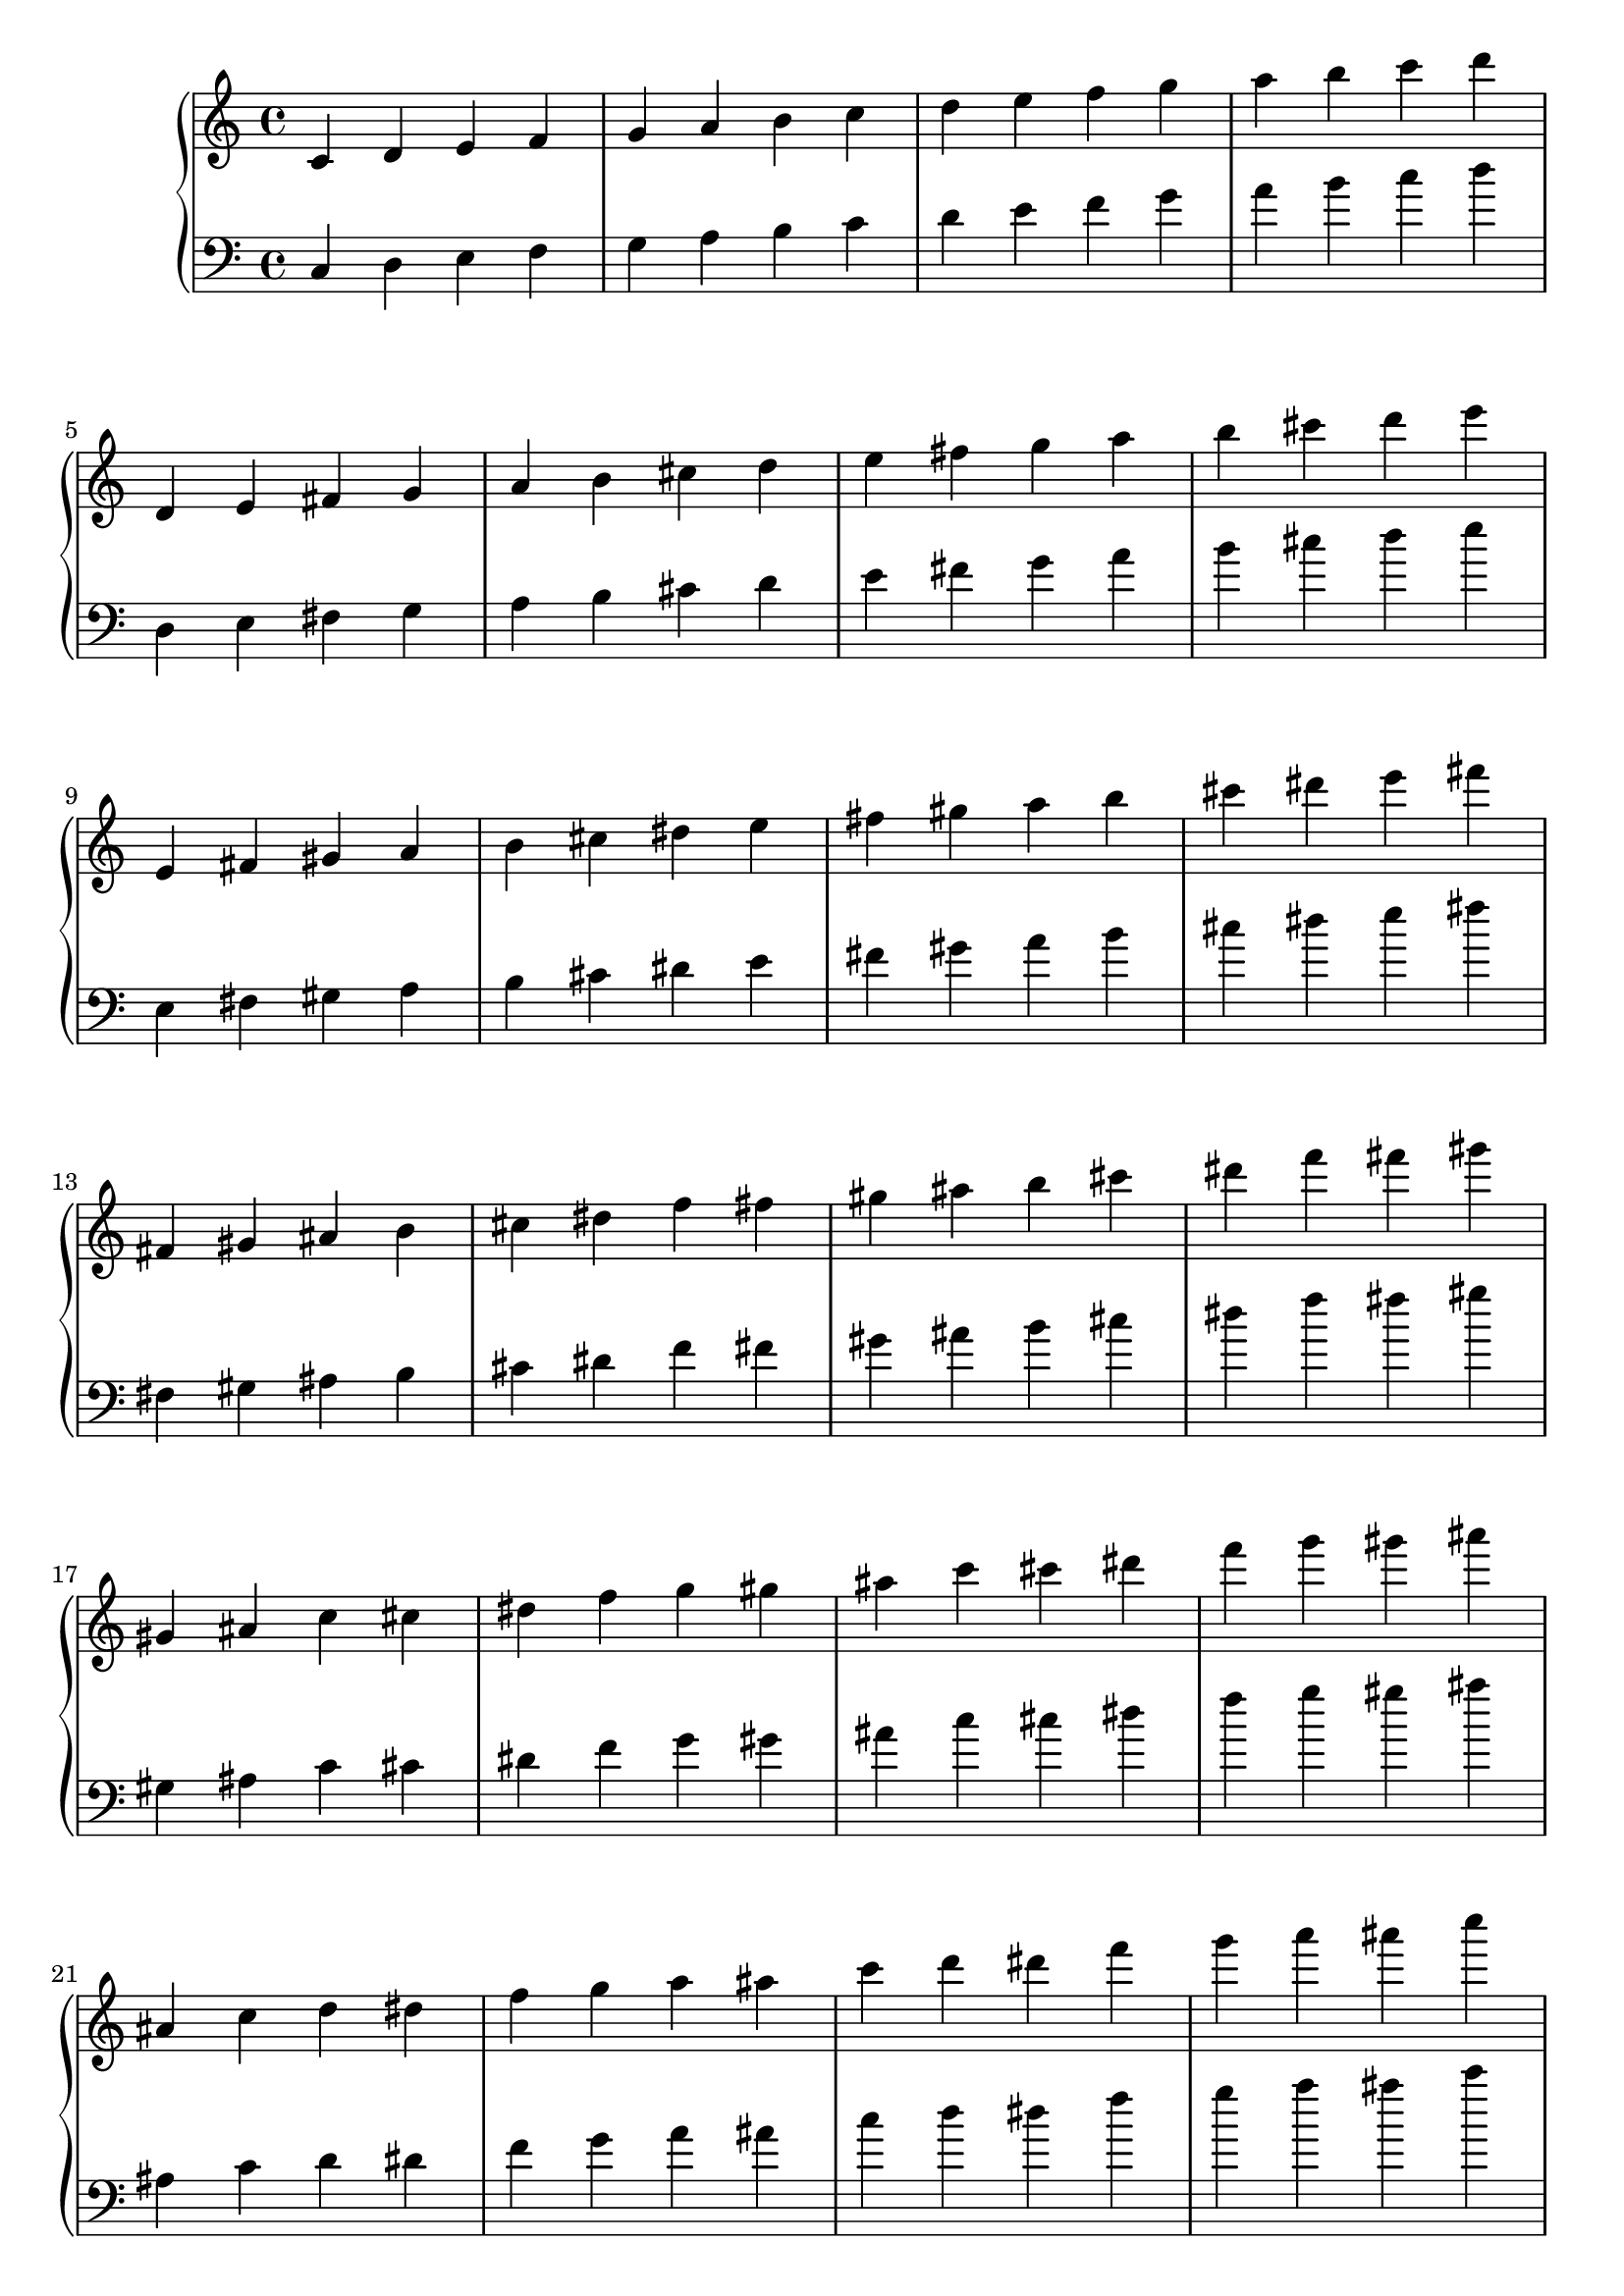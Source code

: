 \language "italiano"

upper = \relative do' {
  \clef treble
  \key do \major
  \time 4/4
do re mi fa sol la si do re mi fa sol la si do re\break
re,, mi fad sol la si dod re mi fad sol la si dod re mi\break
mi,, fad sold la si dod red mi fad sold la si dod red mi fad\break
fad,, sold lad si dod red fa fad sold lad si dod red fa fad sold\break
sold,, lad do dod red fa sol sold lad do dod red fa sol sold lad\break
lad,, do re red fa sol la lad do re red fa sol la lad do\break
do,, re mi fa sol la si do re mi fa sol la si do re
}

lower = \relative do {
  \clef bass
  \key do \major
  \time 4/4
do re mi fa sol la si do re mi fa sol la si do re\break
re,, mi fad sol la si dod re mi fad sol la si dod re mi\break
mi,, fad sold la si dod red mi fad sold la si dod red mi fad\break
fad,, sold lad si dod red fa fad sold lad si dod red fa fad sold\break
sold,, lad do dod red fa sol sold lad do dod red fa sol sold lad\break
lad,, do re red fa sol la lad do re red fa sol la lad do\break
do,, re mi fa sol la si do re mi fa sol la si do re
}

\score {
  \new PianoStaff <<
    \new Staff = "upper" \upper
    \new Staff = "lower" \lower
  >>
  \layout { }
  \midi { }
}